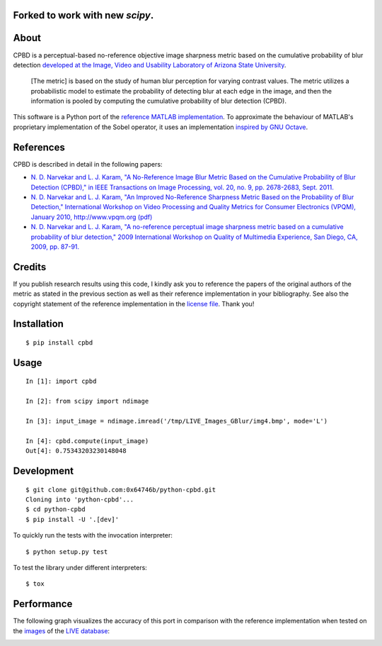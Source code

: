 Forked to work with new `scipy`.
================================


About
=====

CPBD is a perceptual-based no-reference objective image sharpness metric
based on the cumulative probability of blur detection `developed at the
Image, Video and Usability Laboratory of Arizona State
University <https://ivulab.asu.edu/Quality/CPBD>`__.

    [The metric] is based on the study of human blur perception for
    varying contrast values. The metric utilizes a probabilistic model
    to estimate the probability of detecting blur at each edge in the
    image, and then the information is pooled by computing the
    cumulative probability of blur detection (CPBD).

This software is a Python port of the `reference MATLAB
implementation <http://lina.faculty.asu.edu/Software/CPBDM/CPBDM_Release_v1.0.zip>`__.
To approximate the behaviour of MATLAB's proprietary implementation of
the Sobel operator, it uses an implementation `inspired by GNU
Octave <https://sourceforge.net/p/octave/image/ci/default/tree/inst/edge.m#l196>`__.

References
==========

CPBD is described in detail in the following papers:

-  `N. D. Narvekar and L. J. Karam, "A No-Reference Image Blur Metric
   Based on the Cumulative Probability of Blur Detection (CPBD)," in
   IEEE Transactions on Image Processing, vol. 20, no. 9, pp. 2678-2683,
   Sept.
   2011. <http://ieeexplore.ieee.org/abstract/document/5739529/>`__
-  `N. D. Narvekar and L. J. Karam, "An Improved No-Reference Sharpness
   Metric Based on the Probability of Blur Detection," International
   Workshop on Video Processing and Quality Metrics for Consumer
   Electronics (VPQM), January 2010, http://www.vpqm.org
   (pdf) <http://events.engineering.asu.edu/vpqm/vpqm10/Proceedings_VPQM2010/vpqm_p27.pdf>`__
-  `N. D. Narvekar and L. J. Karam, "A no-reference perceptual image
   sharpness metric based on a cumulative probability of blur
   detection," 2009 International Workshop on Quality of Multimedia
   Experience, San Diego, CA, 2009, pp.
   87-91. <http://ieeexplore.ieee.org/abstract/document/5246972/>`__

Credits
=======

If you publish research results using this code, I kindly ask you to
reference the papers of the original authors of the metric as stated in
the previous section as well as their reference implementation in your
bibliography. See also the copyright statement of the reference
implementation in the `license
file <https://raw.githubusercontent.com/0x64746b/python-cpbd/master/LICENSE.txt>`__.
Thank you!

Installation
============

::

    $ pip install cpbd

Usage
=====

::

    In [1]: import cpbd

    In [2]: from scipy import ndimage

    In [3]: input_image = ndimage.imread('/tmp/LIVE_Images_GBlur/img4.bmp', mode='L')

    In [4]: cpbd.compute(input_image)
    Out[4]: 0.75343203230148048

Development
===========

::

    $ git clone git@github.com:0x64746b/python-cpbd.git
    Cloning into 'python-cpbd'...
    $ cd python-cpbd
    $ pip install -U '.[dev]'

To quickly run the tests with the invocation interpreter:

::

    $ python setup.py test

To test the library under different interpreters:

::

    $ tox

Performance
===========

The following graph visualizes the accuracy of this port in comparison
with the reference implementation when tested on the
`images <http://lina.faculty.asu.edu/Software/CPBDM/LIVE_Images_GBlur.zip>`__
of the `LIVE
database <http://live.ece.utexas.edu/research/quality/subjective.htm>`__:

.. image:: https://raw.githubusercontent.com/0x64746b/python-cpbd/master/tests/data/performance_LIVE.png
   :alt: Performance on LIVE database
